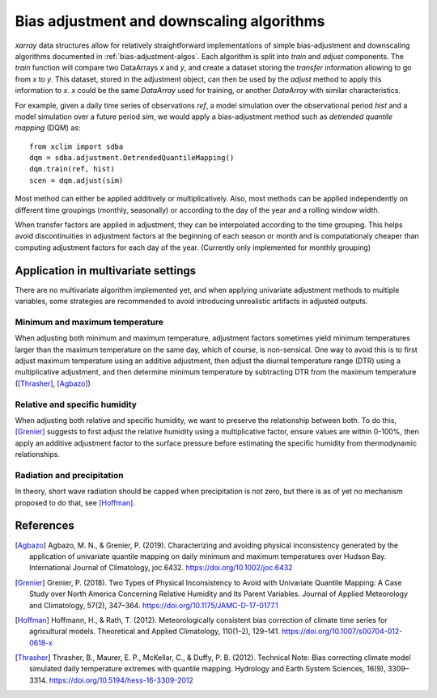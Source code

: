 ==========================================
Bias adjustment and downscaling algorithms
==========================================

`xarray` data structures allow for relatively straightforward implementations of simple bias-adjustment and downscaling algorithms documented in :ref:`bias-adjustment-algos`. Each algorithm is split into `train` and `adjust` components. The `train` function will compare two DataArrays `x` and `y`, and create a dataset storing the *transfer* information allowing to go from `x` to `y`. This dataset, stored in the adjustment object, can then be used by the `adjust` method to apply this information to `x`. `x` could be the same `DataArray` used for training, or another `DataArray` with similar characteristics.

For example, given a daily time series of observations `ref`, a model simulation over the observational period `hist` and a model simulation over a future period `sim`, we would apply a bias-adjustment method such as *detrended quantile mapping* (DQM) as::

  from xclim import sdba
  dqm = sdba.adjustment.DetrendedQuantileMapping()
  dqm.train(ref, hist)
  scen = dqm.adjust(sim)

Most method can either be applied additively or multiplicatively. Also, most methods can be applied independently on different time groupings (monthly, seasonally) or according to the day of the year and a rolling window width.

When transfer factors are applied in adjustment, they can be interpolated according to the time grouping. This helps avoid discontinuities in adjustment factors at the beginning of each season or month and is computationaly cheaper than computing adjustment factors for each day of the year. (Currently only implemented for monthly grouping)


Application in multivariate settings
====================================

There are no multivariate algorithm implemented yet, and when applying univariate adjustment methods to multiple variables, some strategies are recommended to avoid introducing unrealistic artifacts in adjusted outputs.

Minimum and maximum temperature
-------------------------------

When adjusting both minimum and maximum temperature, adjustment factors sometimes yield minimum temperatures larger than the maximum temperature on the same day, which of course, is non-sensical. One way to avoid this is to first adjust maximum temperature using an additive adjustment, then adjust the diurnal temperature range (DTR) using a multiplicative adjustment, and then determine minimum temperature by subtracting DTR from the maximum temperature ([Thrasher]_, [Agbazo]_)

Relative and specific humidity
------------------------------

When adjusting both relative and specific humidity, we want to preserve the relationship between both. To do this, [Grenier]_ suggests to first adjust the relative humidity using a multiplicative factor, ensure values are within 0-100%, then apply an additive adjustment factor to the surface pressure before estimating the specific humidity from thermodynamic relationships.

Radiation and precipitation
---------------------------

In theory, short wave radiation should be capped when precipitation is not zero, but there is as of yet no mechanism proposed to do that, see [Hoffman]_.


References
==========

.. [Agbazo] Agbazo, M. N., & Grenier, P. (2019). Characterizing and avoiding physical inconsistency generated by the application of univariate quantile mapping on daily minimum and maximum temperatures over Hudson Bay. International Journal of Climatology, joc.6432. https://doi.org/10.1002/joc.6432
.. [Grenier] Grenier, P. (2018). Two Types of Physical Inconsistency to Avoid with Univariate Quantile Mapping: A Case Study over North America Concerning Relative Humidity and Its Parent Variables. Journal of Applied Meteorology and Climatology, 57(2), 347–364. https://doi.org/10.1175/JAMC-D-17-0177.1
.. [Hoffman] Hoffmann, H., & Rath, T. (2012). Meteorologically consistent bias correction of climate time series for agricultural models. Theoretical and Applied Climatology, 110(1–2), 129–141. https://doi.org/10.1007/s00704-012-0618-x
.. [Thrasher] Thrasher, B., Maurer, E. P., McKellar, C., & Duffy, P. B. (2012). Technical Note: Bias correcting climate model simulated daily temperature extremes with quantile mapping. Hydrology and Earth System Sciences, 16(9), 3309–3314. https://doi.org/10.5194/hess-16-3309-2012
